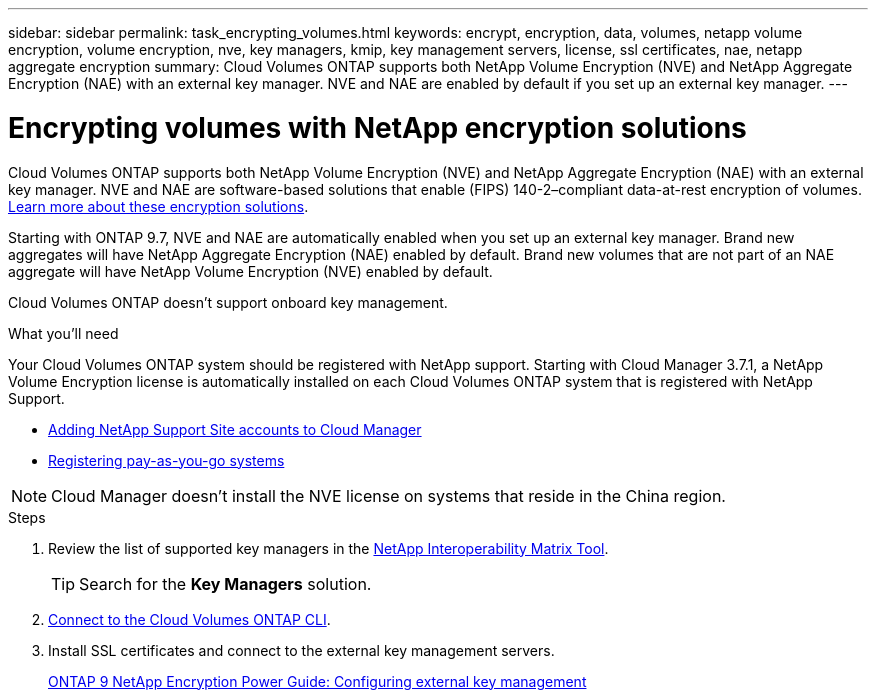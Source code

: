 ---
sidebar: sidebar
permalink: task_encrypting_volumes.html
keywords: encrypt, encryption, data, volumes, netapp volume encryption, volume encryption, nve, key managers, kmip, key management servers, license, ssl certificates, nae, netapp aggregate encryption
summary: Cloud Volumes ONTAP supports both NetApp Volume Encryption (NVE) and NetApp Aggregate Encryption (NAE) with an external key manager. NVE and NAE are enabled by default if you set up an external key manager.
---

= Encrypting volumes with NetApp encryption solutions
:toc: macro
:hardbreaks:
:nofooter:
:icons: font
:linkattrs:
:imagesdir: ./media/

[.lead]
Cloud Volumes ONTAP supports both NetApp Volume Encryption (NVE) and NetApp Aggregate Encryption (NAE) with an external key manager. NVE and NAE are software-based solutions that enable (FIPS) 140-2–compliant data-at-rest encryption of volumes. link:concept_security.html[Learn more about these encryption solutions].

Starting with ONTAP 9.7, NVE and NAE are automatically enabled when you set up an external key manager. Brand new aggregates will have NetApp Aggregate Encryption (NAE) enabled by default. Brand new volumes that are not part of an NAE aggregate will have NetApp Volume Encryption (NVE) enabled by default.

Cloud Volumes ONTAP doesn't support onboard key management.

.What you'll need

Your Cloud Volumes ONTAP system should be registered with NetApp support. Starting with Cloud Manager 3.7.1, a NetApp Volume Encryption license is automatically installed on each Cloud Volumes ONTAP system that is registered with NetApp Support.

* link:task_adding_nss_accounts.html[Adding NetApp Support Site accounts to Cloud Manager]
* link:task_registering.html[Registering pay-as-you-go systems]

NOTE: Cloud Manager doesn't install the NVE license on systems that reside in the China region.

.Steps

. Review the list of supported key managers in the http://mysupport.netapp.com/matrix[NetApp Interoperability Matrix Tool^].
+
TIP: Search for the *Key Managers* solution.

. link:task_connecting_to_otc.html[Connect to the Cloud Volumes ONTAP CLI^].

. Install SSL certificates and connect to the external key management servers.
+
http://docs.netapp.com/ontap-9/topic/com.netapp.doc.pow-nve/GUID-DD718B42-038D-4009-84FF-20BBD6530BC2.html[ONTAP 9 NetApp Encryption Power Guide: Configuring external key management^]
